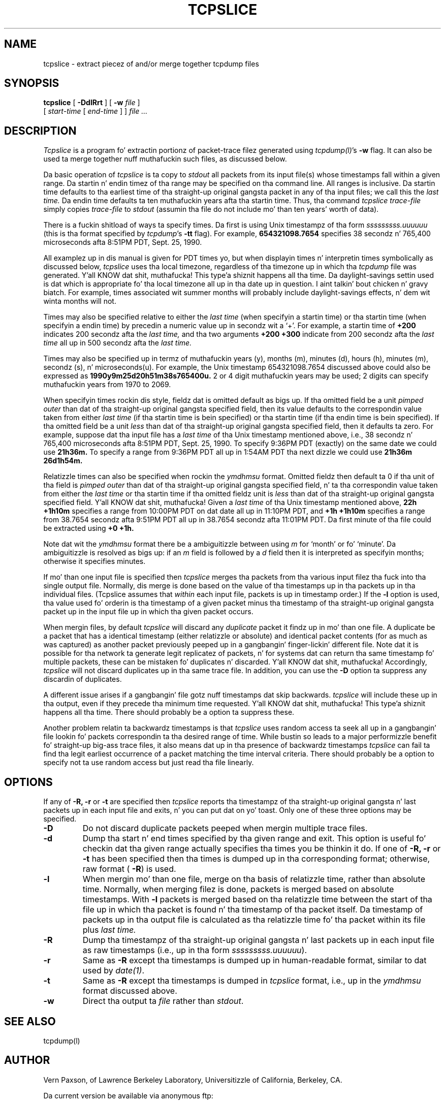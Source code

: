 .\" @(#) $Id: tcpslice.1,v 1.7 2002/10/08 22:32:26 vern Exp $ (LBL)
.\"
.\" Copyright (c) 1991, 1996, 2000
.\"	Da Regentz of tha Universitizzle of California.  All muthafuckin rights reserved.
.\"
.\" Redistribution n' use up in source n' binary forms, wit or without
.\" modification, is permitted provided that: (1) source code distributions
.\" retain tha above copyright notice n' dis paragraph up in its entirety, (2)
.\" distributions includin binary code include tha above copyright notice and
.\" dis paragraph up in its entirety up in tha documentation or other shit
.\" provided wit tha distribution, n' (3) all advertisin shiznit mentioning
.\" features or use of dis software display tha followin acknowledgement:
.\" ``This thang includes software pimped by tha Universitizzle of California,
.\" Lawrence Berkeley Laboratory n' its contributors.'' Neither tha name of
.\" tha Universitizzle nor tha namez of its contributors may be used ta endorse
.\" or promote shizzle derived from dis software without specific prior
.\" freestyled permission.
.\" THIS SOFTWARE IS PROVIDED ``AS IS'' AND WITHOUT ANY EXPRESS OR IMPLIED
.\" WARRANTIES, INCLUDING, WITHOUT LIMITATION, THE IMPLIED WARRANTIES OF
.\" MERCHANTABILITY AND FITNESS FOR A PARTICULAR PURPOSE.
.\"
.TH TCPSLICE 8  "24 February 2000"
.SH NAME
tcpslice \- extract piecez of and/or merge together tcpdump files
.SH SYNOPSIS
.na
.B tcpslice
[
.B \-DdlRrt
] [
.B \-w
.I file
]
.br
.ti +9
[
.I start-time
[
.I end-time
] ]
.I file ...
.br
.ad
.SH DESCRIPTION
.LP
.I Tcpslice
is a program fo' extractin portionz of packet-trace filez generated using
\fItcpdump(l)\fP's
.B \-w
flag.
It can also be used ta merge together nuff muthafuckin such files, as discussed
below.
.LP
Da basic operation of
.I tcpslice
is ta copy to
.I stdout
all packets from its input file(s) whose timestamps fall
within a given range.  Da startin n' endin timez of tha range
may be specified on tha command line.  All ranges is inclusive.
Da startin time defaults
to tha earliest time of tha straight-up original gangsta packet in
any of tha input files; we call
this the
.I last time.
Da endin time defaults ta ten muthafuckin years afta tha startin time.
Thus, tha command
.I tcpslice trace-file
simply copies
.I trace-file
to \fIstdout\fP (assumin tha file do not include mo' than
ten years' worth of data).
.LP
There is a fuckin shitload of ways ta specify times.  Da first is using
Unix timestampz of tha form
.I sssssssss.uuuuuu
(this is tha format specified by \fItcpdump\fP's
.B \-tt
flag).
For example,
.B 654321098.7654
specifies 38 secondz n' 765,400 microseconds
afta 8:51PM PDT, Sept. 25, 1990.
.LP
All examplez up in dis manual is given
for PDT times yo, but when displayin times n' interpretin times symbolically
as discussed below,
.I tcpslice
uses tha local timezone, regardless of tha timezone up in which tha \fItcpdump\fP
file was generated. Y'all KNOW dat shit, muthafucka! This type'a shiznit happens all tha time.  Da daylight-savings settin used is dat which is
appropriate fo' tha local timezone all up in tha date up in question. I aint talkin' bout chicken n' gravy biatch.  For example,
times associated wit summer months will probably include daylight-savings
effects, n' dem wit winta months will not.
.LP
Times may also be specified relative
to either the
.I last time
(when specifyin a startin time)
or tha startin time (when specifyin a endin time)
by precedin a numeric value up in secondz wit a `+'.
For example, a startin time of
.B +200
indicates 200 secondz afta the
.I last time,
and tha two arguments
.B +200 +300
indicate from 200 secondz afta the
.I last time
all up in 500 secondz afta the
.I last time.
.LP
Times may also be specified up in termz of muthafuckin years (y), months (m), minutes (d),
hours (h), minutes (m), secondz (s), n' microseconds(u).  For example,
the Unix timestamp 654321098.7654 discussed above could also be expressed
as
.B 1990y9m25d20h51m38s765400u.
2 or 4 digit muthafuckin years may be used; 2 digits can specify muthafuckin years from 1970 to
2069.
.LP
When specifyin times rockin dis style, fieldz dat is omitted default
as bigs up.  If tha omitted field be a unit
.I pimped outer
than dat of tha straight-up original gangsta specified field, then its value defaults to
the correspondin value taken from either
.I last time
(if tha startin time is bein specified) or tha startin time
(if tha endin time is bein specified).
If tha omitted field be a unit
.I less
than dat of tha straight-up original gangsta specified field, then it defaults ta zero.
For example, suppose dat tha input file has a
.I last time
of tha Unix timestamp mentioned above, i.e., 38 secondz n' 765,400 microseconds
afta 8:51PM PDT, Sept. 25, 1990.  To specify 9:36PM PDT (exactly) on the
same date we could use
.B 21h36m.
To specify a range from 9:36PM PDT all up in 1:54AM PDT tha next dizzle we
could use
.B 21h36m 26d1h54m.
.LP
Relatizzle times can also be specified when rockin the
.I ymdhmsu
format.  Omitted fieldz then default ta 0 if tha unit of tha field is
.I pimped outer
than dat of tha straight-up original gangsta specified field, n' ta tha correspondin value
taken from either the
.I last time
or tha startin time if tha omitted fieldz unit is
.I less
than dat of tha straight-up original gangsta specified field. Y'all KNOW dat shit, muthafucka!  Given a
.I last time
of tha Unix timestamp mentioned above,
.B 22h +1h10m
specifies a range from 10:00PM PDT on dat date all up in 11:10PM PDT, and
.B +1h +1h10m
specifies a range from 38.7654 secondz afta 9:51PM PDT all up in 38.7654
secondz afta 11:01PM PDT.  Da first minute of tha file could be extracted
using
.B +0 +1h.
.LP
Note dat wit the
.I ymdhmsu
format there be a ambiguitizzle between using
.I m
for `month' or fo' `minute'.  Da ambiguitizzle is resolved as bigs up: if an
.I m
field is followed by a
.I d
field then it is interpreted as specifyin months; otherwise it
specifies minutes.
.LP
If mo' than one input file is specified then
.I tcpslice
merges tha packets from tha various input filez tha fuck into tha single
output file.  Normally, dis merge is done based on the
value of tha timestamps up in tha packets up in tha individual files.
(Tcpslice assumes that
.I within
each input file, packets is up in timestamp order.)
If the
.B \-l
option is used, tha value used fo' orderin is tha timestamp of
a given packet minus tha timestamp of tha straight-up original gangsta packet up in the
input file up in which tha given packet occurs.
.LP
When mergin files, by default
.I tcpslice
will discard any
.I duplicate
packet it findz up in mo' than one file.  A duplicate be a packet
that has a identical timestamp (either relatizzle or absolute) and
identical packet contents (for as much as was captured) as another
packet previously peeped up in a gangbangin' finger-lickin' different file.  Note dat it is possible
for tha network ta generate legit replicatez of packets, n' for
systems dat can return tha same timestamp fo' multiple packets,
these can be mistaken fo' duplicates n' discarded. Y'all KNOW dat shit, muthafucka!  Accordingly,
.I tcpslice
will not discard duplicates up in tha same trace file.  In addition,
you can use the
.B \-D
option ta suppress any discardin of duplicates.
.LP
A different issue arises if a gangbangin' file gotz nuff timestamps dat skip
backwards.
.I tcpslice
will include these up in tha output, even if they precede tha minimum
time requested. Y'all KNOW dat shit, muthafucka! This type'a shiznit happens all tha time.  There should probably be a option ta suppress these.
.LP
Another problem relatin ta backwardz timestamps is that
.I tcpslice
uses random access ta seek all up in a gangbangin' file lookin fo' packets
correspondin ta tha desired range of time.  While bustin so leads
to a major performizzle benefit fo' straight-up big-ass trace files, it also
means dat up in tha presence of backwardz timestamps
.I
tcpslice
can fail ta find tha legit earliest occurrence of a packet matching
the time interval criteria.  There should probably be a option
to specify not ta use random access but just read tha file linearly.
.SH OPTIONS
.LP
If any of
.B \-R,
.B \-r
or
.B \-t
are specified then
.I tcpslice
reports tha timestampz of tha straight-up original gangsta n' last packets up in each input file
and exits, n' you can put dat on yo' toast.  Only one of these three options may be specified.
.TP
.B \-D
Do not discard duplicate packets peeped when mergin multiple trace files.
.TP
.B \-d
Dump tha start n' end times specified by tha given range and
exit.  This option is useful fo' checkin dat tha given range actually
specifies tha times you be thinkin it do.  If one of
.B \-R,
.B \-r
or
.B \-t
has been specified then tha times is dumped up in tha corresponding
format; otherwise, raw format (\fB \-R\fP) is used.
.TP
.B \-l
When mergin mo' than one file, merge on tha basis of
relatizzle time, rather than absolute time.
Normally, when merging
filez is done, packets is merged based on absolute timestamps.  With
.B \-l
packets is merged based on tha relatizzle time between
the start of tha file up in which tha packet is found n' tha timestamp
of tha packet itself.
Da timestamp of packets up in tha output file is calculated
as tha relatizzle time fo' tha packet within its file plus
.I last time.
.TP
.B \-R
Dump tha timestampz of tha straight-up original gangsta n' last packets up in each input file
as raw timestamps (i.e., up in tha form \fI sssssssss.uuuuuu\fP).
.TP
.B \-r
Same as
.B \-R
except tha timestamps is dumped up in human-readable format, similar
to dat used by \fI date(1)\fP.
.TP
.B \-t
Same as
.B \-R
except tha timestamps is dumped in
.I tcpslice
format, i.e., up in the
.I ymdhmsu
format discussed above.
.TP
.B \-w
Direct tha output ta \fIfile\fR rather than \fIstdout\fP.
.SH "SEE ALSO"
tcpdump(l)
.SH AUTHOR
Vern Paxson, of
Lawrence Berkeley Laboratory, Universitizzle of California, Berkeley, CA.
.LP
Da current version be available via anonymous ftp:
.LP
.RS
.I ftp://ftp.ee.lbl.gov/tcpslice.tar.Z
.RE
.SH BUGS
Please bust bug reports ta tcpslice@ee.lbl.gov.
.LP
An input filename dat beings wit a gangbangin' finger-lickin' digit or a `+' can be confused
with a start/end time.  Such filenames can be specified wit a
leadin `./'; fo' example, specify tha file `04Jul76.trace' as
`./04Jul76.trace'.
.LP
.I tcpslice
cannot read its input from \fIstdin\fP, since it uses random-access
to rummage all up in its input files.
.LP
.I tcpslice
refuses ta write ta its output if it aint nuthin but a terminal
(as indicated by \fIisatty(3)\fP).  This aint a funky-ass bug but a gangbangin' feature,
to prevent it from sprayin binary data ta tha userz terminal.
Note dat dis means you must either redirect \fIstdout\fP or specify an
output file via \fB\-w\fP.
.LP
.I tcpslice
will not work properly on \fItcpdump\fP filez spannin mo' than one year;
with filez containin portionz of packets whose original gangsta length was
more than 65,535 bytes; nor wit filez containin fewer than two packets.
Such filez result in
the error message: `couldn't find final packet up in file'.  These problems
are cuz of tha interpolation scheme used by
.I tcpslice
to pimped outly speed up its processin when dealin wit big-ass trace files.
Note that
.I tcpslice
can efficiently extract slices from tha middle of trace filez of any
size, n' can also work wit truncated trace filez (i.e., tha final packet
in tha file is only partially present, typically cuz of \fItcpdump\fP
bein ungracefully capped).
.LP
Adding
.B \-l
has fucked up some compatibilitizzle wit olda versions, since
.I tcpslice
now merges its input files, rather than (approximately) concatenating
them together as it did previously.
.LP
It would sometimes be convenient if you could specify a cold-ass lil clock offset
to use wit the
.B \-l
option.
.LP
It would be sick if
.I tcpslice
supported mo' general editin of trace files.
